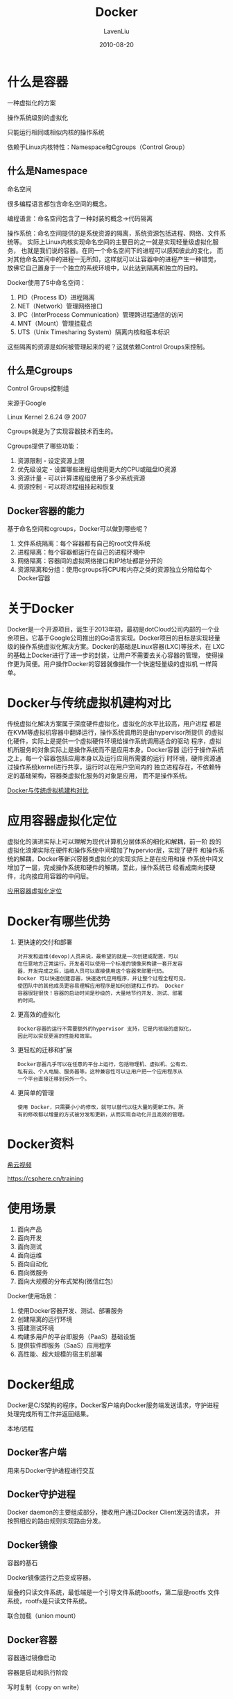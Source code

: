 #+TITLE: Docker
#+AUTHOR: LavenLiu
#+DATE: 2010-08-20
#+EMAIL: ldczz2008@163.com 

#+STARTUP: OVERVIEW
#+TAGS: OFFICE(o) HOME(h) PROJECT(p) CHANGE(c) REPORT(r) MYSELF(m) 
#+TAGS: PROBLEM(P) INTERRUPTTED(i) RESEARCH(R)
#+SEQ_TODO: TODO(t)  STARTED(s) WAITING(W) | DONE(d) CANCELLED(C) DEFERRED(f)
#+COLUMNS: %40ITEM(Details) %TAGS(Context) %7TODO(To Do) %5Effort(Time){:} %6CLOCKSUM{Total}

#+LaTeX_CLASS: article
#+LaTeX_CLASS_OPTIONS: [a4paper,11pt]
#+LaTeX_HEADER: \usepackage[top=2.1cm,bottom=2.1cm,left=2.1cm,right=2.1cm]{geometry}
#+LaTeX_HEADER: \setmainfont[Mapping=tex-text]{Times New Roman}
#+LaTeX_HEADER: \setsansfont[Mapping=tex-text]{Tahoma}
#+LaTeX_HEADER: \setmonofont{Courier New}
#+LaTeX_HEADER: \setCJKmainfont[BoldFont={Adobe Heiti Std},ItalicFont={Adobe Kaiti Std}]{Adobe Song Std}
#+LaTeX_HEADER: \setCJKsansfont{Adobe Heiti Std}
#+LaTeX_HEADER: \setCJKmonofont{Adobe Fangsong Std}
#+LaTeX_HEADER: \punctstyle{hangmobanjiao}
#+LaTeX_HEADER: \usepackage{color,graphicx}
#+LaTeX_HEADER: \usepackage[table]{xcolor}
#+LaTeX_HEADER: \usepackage{colortbl}
#+LaTeX_HEADER: \usepackage{listings}
#+LaTeX_HEADER: \usepackage[bf,small,indentafter,pagestyles]{titlesec}

#+HTML_HEAD: <link rel="stylesheet" type="text/css" href="css/style2.css" />

#+OPTIONS: ^:nil
#+OPTIONS: tex:t

* 什么是容器
  一种虚拟化的方案

  操作系统级别的虚拟化

  只能运行相同或相似内核的操作系统

  依赖于Linux内核特性：Namespace和Cgroups（Control Group）
** 什么是Namespace
   命名空间

   很多编程语言都包含命名空间的概念。

   编程语言：命名空间包含了一种封装的概念->代码隔离
   
   操作系统：命名空间提供的是系统资源的隔离，系统资源包括进程、网络、文件系统等。
             实际上Linux内核实现命名空间的主要目的之一就是实现轻量级虚拟化服务，
			 也就是我们说的容器。在同一个命名空间下的进程可以感知彼此的变化，
			 而对其他命名空间中的进程一无所知，这样就可以让容器中的进程产生一种错觉，
			 放佛它自己置身于一个独立的系统环境中，以此达到隔离和独立的目的。

   Docker使用了5中命名空间：
   1. PID（Process ID）进程隔离
   2. NET（Network）管理网络接口
   3. IPC（InterProcess Communication）管理跨进程通信的访问
   4. MNT（Mount）管理挂载点
   5. UTS（Unix Timesharing System）隔离内核和版本标识

   这些隔离的资源是如何被管理起来的呢？这就依赖Control Groups来控制。
** 什么是Cgroups
   Control Groups控制组

   来源于Google

   Linux Kernel 2.6.24 @ 2007

   Cgroups就是为了实现容器技术而生的。

   Cgroups提供了哪些功能：
   1. 资源限制 - 设定资源上限
   2. 优先级设定 - 设置哪些进程组使用更大的CPU或磁盘IO资源
   3. 资源计量 - 可以计算进程组使用了多少系统资源
   4. 资源控制 - 可以将进程组挂起和恢复
** Docker容器的能力
   基于命名空间和cgroups，Docker可以做到哪些呢？
   1. 文件系统隔离：每个容器都有自己的root文件系统
   2. 进程隔离：每个容器都运行在自己的进程环境中
   3. 网络隔离：容器间的虚拟网络接口和IP地址都是分开的
   4. 资源隔离和分组：使用cgroups将CPU和内存之类的资源独立分陪给每个Docker容器
* 关于Docker
  Docker是一个开源项目，诞生于2013年初，最初是dotCloud公司内部的一个业
  余项目。它基于Google公司推出的Go语言实现。Docker项目的目标是实现轻量
  级的操作系统虚拟化解决方案。Docker的基础是Linux容器(LXC)等技术，在
  LXC的基础上Docker进行了进一步的封装，让用户不需要去关心容器的管理，
  使得操作更为简便。用户操作Docker的容器就像操作一个快速轻量级的虚拟机
  一样简单。
* Docker与传统虚拟机建构对比
  传统虚拟化解决方案属于深度硬件虚拟化，虚拟化的水平比较高，用户进程
  都是在KVM等虚拟机容器中翻译运行，操作系统调用的是由hypervisor所提供
  的虚拟化硬件，实际上是提供一个虚拟硬件环境给操作系统调用适合的驱动
  程序，虚拟机所服务的对象实际上是操作系统而不是应用本身。Docker容器
  运行于操作系统之上，每一个容器包括应用本身以及运行应用所需要的运行
  时环境，硬件资源通过操作系统kernel进行共享，运行时以在用户空间内的
  独立进程存在，不依赖特定的基础架构，容器类虚拟化服务的对象是应用，
  而不是操作系统。

 [[file:images/docker_vs_virtualization.jpg][Docker与传统虚拟机建构对比]]
* 应用容器虚拟化定位
  虚拟化的演进实际上可以理解为现代计算机分层体系的细化和解耦，前一阶
  段的虚拟化浪潮实际在硬件和操作系统中间增加了hypervior层，实现了硬件
  和操作系统的解耦，Docker等新兴容器类虚拟化的实现实际上是在应用和操
  作系统中间又增加了一层，完成操作系统和硬件的解耦，至此，操作系统已
  经看成南向接硬件，北向接应用容器的中间层。

  [[file:images/docker.jpg][应用容器虚拟化定位]]
* Docker有哪些优势
  1. 更快速的交付和部署
	 #+BEGIN_EXAMPLE
	 对开发和运维(devop)人员来说，最希望的就是一次创建或配置，可以
	 在任意地方正常运行。开发者可以使用一个标准的镜像来构建一套开发容
	 器，开发完成之后，运维人员可以直接使用这个容器来部署代码。
	 Docker 可以快速创建容器，快速迭代应用程序，并让整个过程全程可见，
	 使团队中的其他成员更容易理解应用程序是如何创建和工作的。 Docker
	 容器很轻很快！容器的启动时间是秒级的，大量地节约开发、测试、部署
	 的时间。
	 #+END_EXAMPLE
  2. 更高效的虚拟化
	 #+BEGIN_EXAMPLE
	 Docker容器的运行不需要额外的hypervisor 支持，它是内核级的虚拟化，
	 因此可以实现更高的性能和效率。
	 #+END_EXAMPLE
  3. 更轻松的迁移和扩展
	 #+BEGIN_EXAMPLE
	 Docker容器几乎可以在任意的平台上运行，包括物理机、虚拟机、公有云、
	 私有云、个人电脑、服务器等。这种兼容性可以让用户把一个应用程序从
	 一个平台直接迁移到另外一个。
	 #+END_EXAMPLE
  4. 更简单的管理
	 #+BEGIN_EXAMPLE
	 使用 Docker，只需要小小的修改，就可以替代以往大量的更新工作。所
	 有的修改都以增量的方式被分发和更新，从而实现自动化并且高效的管理。
	 #+END_EXAMPLE
* Docker资料
  [[https://csphere.cn/training][希云视频]]

  https://csphere.cn/training
* 使用场景
  1. 面向产品
  2. 面向开发
  3. 面向测试
  4. 面向运维
  5. 面向自动化
  6. 面向微服务
  7. 面向大规模的分布式架构(微信红包)

  Docker使用场景：
  1. 使用Docker容器开发、测试、部署服务
  2. 创建隔离的运行环境
  3. 搭建测试环境
  4. 构建多用户的平台即服务（PaaS）基础设施
  5. 提供软件即服务（SaaS）应用程序
  6. 高性能、超大规模的宿主机部署
* Docker组成
  Docker是C/S架构的程序。Docker客户端向Docker服务端发送请求，守护进程
  处理完成所有工作并返回结果。
  
  本地/远程

** Docker客户端
   用来与Docker守护进程进行交互
** Docker守护进程
   Docker daemon的主要组成部分，接收用户通过Docker Client发送的请求，
   并按照相应的路由规则实现路由分发。
** Docker镜像
   容器的基石

   Docker镜像运行之后变成容器。

   层叠的只读文件系统，最低端是一个引导文件系统bootfs，第二层是rootfs
   文件系统，rootfs是只读文件系统。

   联合加载（union mount）
** Docker容器
   容器通过镜像启动

   容器是启动和执行阶段

   写时复制（copy on write）

   当容器启动时，Docker会在该镜像的最顶层加载一个读写文件系统，也就是
   一个可写的层。Docker中运行的程序就是在这个层上运行。当Docker启动第
   一个容器时，初始的读写层是空的，当文件系统发生变化时，这些变化都会
   应用到镜像最上面的读写层。比如，要修改一个文件，首先这个文件从该层
   下面的只读层复制到该读写层，该文件的只读版本依然存在。但是已经被读
   写层中的该文件副本所隐藏。这就是Docker中的一个重要的技术，写时复制
   （Copy On Write）。每个只读镜像层都是只读的，并且以后永远不会变化。
   当创建一个新容器时，Docker会构建出一个镜像栈，在栈的最顶层添加读写
   层。这个读写层加上下面的镜像层以及一些配置数据就构成了一个容器。
** Docker仓库
   Docker仓库用保存用户的镜像，仓库分为私有和公有仓库。

   Registry是Docker镜像的中央存储仓库（pull/push）。

   http://www.docker.com/tryit/
* 安装Docker
  测试环境为：
  | 主机名               |         IP地址 | 备注 |
  |----------------------+----------------+------|
  | kvm01.lavenliu.com   | 192.168.20.133 |      |
  | rsync01.lavenliu.com | 192.168.20.160 |      |
  
  Docker现在最新的版本为1.7.1
  #+BEGIN_SRC sh
  yum install -y docker-io
  service docker start
  #+END_SRC

  Docker支持的Ubuntu版本：
  #+BEGIN_EXAMPLE
  Ubuntu Trusty 14.04 (LTS) (64-bit)
  Ubuntu Precise 12.04 (LTS) (64-bit)
  Ubuntu Raring 13.04 and Saucy 13.10 (64-bit)
  #+END_EXAMPLE

  安装前检查：
  1. 内核版本检查
	 #+BEGIN_SRC sh
uname -a
	 #+END_SRC
  2. 检查Device Mapper
	 #+BEGIN_SRC sh
ls -l /sys/class/misc/device-mapper
	 #+END_SRC

  Ubuntu的安装方式为：
  #+BEGIN_SRC sh
sudo apt-get install docker.io
source /etc/bash_completion.d/docker.io
sudo docker.io version
  #+END_SRC

  Ubuntu安装Docker维护的版本：
  1. 检查APT的HTTPS支持 查看/usr/lib/apt/methods/https文件是否存在
	 #+BEGIN_SRC sh
# 如果不存在，运行安装命令
sudo apt-get update
sudo apt-get install -y apt-transport-https
	 #+END_SRC
  2. 添加Docker的APT仓库
	 #+BEGIN_SRC sh
echo deb https://get.docker.com/ubuntu docker main > /etc/apt/sources.list.d/docker.list
	 #+END_SRC
  3. 添加仓库的Key
	 #+BEGIN_SRC sh
sudo apt-key adv --keyserver hkp://keyserver.ubuntu.com:80 --recv-keys 36A1D7869245C8950F966E92D8576A8BA88D21E9
	 #+END_SRC
  4. 安装
	 #+BEGIN_SRC sh
sudo apt-get update
sudo apt-get install -y lxc-docker
	 #+END_SRC

	 可以使用简易的安装方式，
	 1. sudo apt-get install -y curl
	 2. curl -sSL https://get.docker.com/ubuntu/ |sudo sh
* 镜像管理
  Docker Hub官方地址：https://registry.hub.docker.com

  1. 搜索镜像
	 #+BEGIN_SRC sh
docker search centos
# --automated=false only show automated builds
# --no-trunc=false Don't truncate output
# -s, --stars=0 Only displays with at least x stars
# 最多返回25个结果
	 #+END_SRC
  2. 下载镜像
	 #+BEGIN_SRC sh
docker pull centos
# docker pull [OPTIONS] NAME [:TAG]
# -a, --all-tags=false Download all tagged images in the repository
# docker pull ubuntu:14.04
# 有时，这样拉取镜像的速度比较慢，我们可以使用--registry-mirror选项
# 使用--registry-mirror选项，需要做如下两步修改：
#     1. 修改： /etc/default/docker (Ubuntu的配置文件路径)
#     2. 添加： DOCKER_OPTS="--registry-mirror=http://MIRROR-ADDR"
#     https://www.daocloud.io 注册账户
# ps -ef |grep docker
	 #+END_SRC
  3. 推送镜像
	 #+BEGIN_SRC sh
docker push 
# 只会提交修改的部分
	 #+END_SRC
  4. 查看系统镜像
	 #+BEGIN_SRC sh
docker images
	 #+END_SRC
  5. 删除镜像
	 #+BEGIN_SRC sh
docker rmi
	 #+END_SRC
* 容器管理
  1. 启动容器
	 #+BEGIN_SRC sh
docker run centos /bin/echo "Hello, Laven"
	 #+END_SRC
  
	 #+BEGIN_SRC sh
docker run --name mydocker -it centos /bin/bash 
[root@6e54528742f2 /]# exit
[root@kvm01 ~]# docker ps -a
CONTAINER ID        IMAGE               COMMAND                CREATED             STATUS                      PORTS               NAMES
9d502169535e        centos              "/bin/bash"            14 seconds ago      Exited (0) 10 seconds ago                       mydocker            
812059eaac0e        centos              "/bin/echo 'Hello, L   7 minutes ago       Exited (0) 7 minutes ago                        berserk_brown
# -i --interactive=true|false 默认是false
# -t --tty=true|false 默认是false
# --name=自定义名称
	 #+END_SRC
  2. 停止容器
	 #+BEGIN_SRC sh
docker stop <container_id>
	 #+END_SRC
  3. 重新启动已停止的容器
	 #+BEGIN_SRC sh
docker start [-i] <container_name>
docker start -i mydocker
[root@9d502169535e /]# exit
exit
	 #+END_SRC
  4. 查看容器
	 #+BEGIN_SRC sh
docker ps
	 #+END_SRC
  5. 进入容器
	 #+BEGIN_SRC sh
docker exec | docker attach <container_id> or <container_name>
	 #+END_SRC
	 
	 #+BEGIN_EXAMPLE
	 使用exec或attach方式进入容器时，有时会进不去，导致虚拟机重启。
	 #+END_EXAMPLE
	 
	 还可以使用nsenter命令进入容器，在进入容器之前，需要知道容器的PID。
	 
	 安装nsenter工具：
	 #+BEGIN_SRC sh
	 yum install -y util-linux-ng
	 #+END_SRC
	 
	 获得容器的PID：
	 #+BEGIN_SRC sh
	 docker inspect --format "{{.State.Pid}}" <container_name> | <container_id>
	 2330
	 #+END_SRC
	 
	 进入容器(推荐的进入容器的方法)：
	 #+BEGIN_SRC sh
	 nsenter --target <container_pid> --mount --uts --ipc --net --pid
	 nsenter --target 2330 --mount --uts --ipc --net --pid
	 #+END_SRC
	 
	 #+BEGIN_EXAMPLE
	 使用nsenter方式进入容器，退出容器，并不会影响容器的运行。
	 #+END_EXAMPLE

	 可以写一个脚本进入容器：
	 #+BEGIN_SRC sh
	 cat my.sh
	 #!/bin/bash
	 CONTAINER_NAME=$1
	 CONTAINER_PID=$(docker inspect --format "{{.State.Pid}}" ${CONTAINER_NAME})
	 nsenter --target ${CONTAINER_PID} --mount --uts --ipc --net --pid

	 # 如何使用该脚本？
	 ./my.sh <container_name>
	 #+END_SRC
  6. 删除容器
	 #+BEGIN_SRC sh
	 docker rm <container_id> or <container_name>
	 #+END_SRC
** 守护式容器
   1. 能够长期运行
   2. 没有交互式会话
   3. 适合运行应用程序和服务

   以守护形式运行容器：
   #+BEGIN_SRC sh
docker run -i -t IMAGE /bin/bash
# 使用组合键"Ctrl-P Ctrl-Q"退出交互式容器
# 使用attach命令再次进入容器
docker attach <container_id>
   #+END_SRC

   使用run命令启动守护式容器：
   #+BEGIN_SRC sh
docker run -d IMAGE [COMMAND] [ARG...]
   #+END_SRC

   查看容器日志：
   #+BEGIN_SRC sh
docker logs [-f] [-t] [--tail] <container_name>
# -f --follows=true|false 默认为false，一直跟踪容器的变化
# -t --timestamps=true|false 默认为false
# --tail="all"  
   #+END_SRC

   查看容器内进程：
   #+BEGIN_SRC sh
docker top <container_name>
   #+END_SRC

   在运行中的容器内启动新进程：
   #+BEGIN_SRC sh
docker exec [-d] [-i] [-t] <container_name> [COMMAND] [ARG...]
   #+END_SRC

   停止守护式容器：
   #+BEGIN_SRC sh
docker stop <container_name>
docker kill <container_name>
   #+END_SRC
* Docker客户端和守护进程
** Docker的CS模式
   RESTful风格API

   STDIN、STDOUT、STDERR

   unix:///var/run/docker.sock
   #+BEGIN_SRC sh
nc -U /var/run/docker.sock
GET /info HTTP/1.1
[root@kvm01 ~]# nc -U /var/run/docker.sock 
GET /info HTTP/1.1

HTTP/1.1 200 OK
Content-Type: application/json
Date: Mon, 16 May 2016 13:08:13 GMT
Content-Length: 1615

{"ID":"3UEU:PIHA:PAH3:GRTB:IINI:JQTO:WGPB:3PQK:V25G:BKEP:NZZC:55SH",
"Containers":2,"Images":45,"Driver":"devicemapper",
"DriverStatus":[["Pool Name","docker-8:2-660094-pool"],
["Pool Blocksize","65.54 kB"],["Backing Filesystem","extfs"],
["Data file","/dev/loop0"],["Metadata file","/dev/loop1"],
["Data Space Used","1.513 GB"],["Data Space Total","107.4 GB"],
["Data Space Available","7.933 GB"],["Metadata Space Used","2.683 MB"],
["Metadata Space Total","2.147 GB"],["Metadata Space Available","2.145 GB"],
["Udev Sync Supported","true"],["Deferred Removal Enabled","false"],
["Data loop file","/var/lib/docker/devicemapper/devicemapper/data"],
["Metadata loop file","/var/lib/docker/devicemapper/devicemapper/metadata"],
["Library Version","1.02.95-RHEL6 (2015-09-08)"]],
"MemoryLimit":true,"SwapLimit":true,"CpuCfsPeriod":true,"CpuCfsQuota":true,
"IPv4Forwarding":true,"Debug":false,"NFd":13,"OomKillDisable":true,
"NGoroutines":16,"SystemTime":"2016-05-16T21:08:13.537201357+08:00",
"ExecutionDriver":"native-0.2","LoggingDriver":"json-file",
"NEventsListener":0,"KernelVersion":"2.6.32-431.el6.x86_64",
"OperatingSystem":"\u003cunknown\u003e",
"IndexServerAddress":"https://index.docker.io/v1/",
"RegistryConfig":{"InsecureRegistryCIDRs":["127.0.0.0/8"],
"IndexConfigs":{"docker.io":{"Name":"docker.io","Mirrors":null,
"Secure":true,"Official":true}}},
"InitSha1":"5ebdf15aa01ed2e6fed430918bcec40ed2e72afe",
"InitPath":"/usr/libexec/docker/dockerinit","NCPU":2,
"MemTotal":1952313344,"DockerRootDir":"/var/lib/docker","HttpProxy":"",
"HttpsProxy":"","NoProxy":"","Name":"kvm01.lavenliu.com","Labels":null,
"ExperimentalBuild":false}
   #+END_SRC

   tcp://ip:port

   fd:
** Docker守护进程的配置和操作
   #+BEGIN_SRC sh
/etc/init.d/docker start
/etc/init.d/docker stop
/etc/init.d/docker restart
   #+END_SRC

   #+BEGIN_SRC sh
docker -d [OPTIONS]
## 运行相关的：
# -D, --debug=false
# -e, --exec-driver="native"
# -g, --graph="/var/lib/docker"
# --icc=true
# -l, --log-devel="info"
# --label=[]
# -p,--pidfile="/var/run/docker.pid"
#
## Docker服务器连接相关：
# -G, --group="docker"
# -H, --host=[]
# --tls=false
# --tlscacert="/home/lavenliu/.docker/ca.perm"
# --tlscert="/home/lavenliu/.docker/cert.pem"
# --tlskey="/home/lavenliu/.docker/key.pem"
# --tlsverify=false
#
## RemoteAPI相关：
# --api-enable-cors=false
#
## 储存相关：
# -s, --storage-driver=""
# --selinux-enabled=false
# --storage-opt=[]
#
## Registry相关：
# --insecure-registry=[]
# --registry-mirror=[]
#
## 网络设置相关：
# -b, --bridge=""
# --bip=""
# --fix-cidr=""
# --fixed-cidr-v6=""
# --dns=[]
# --dns-search=[]
# --ip=0.0.0.0
# --ip-forward=true
# --ip-masq=true
# --iptables=true
# --ipv6=false
# --mtu=0
   #+END_SRC

   Docker启动配置文件为/etc/default/docker，我们可以设置docker运行时的
   各种配置，
** Docker的远程访问
*** 环境准备
	接下来演示Docker客户端与远程Docker守护进程进行访问。需要做如下环境准备：
	1. 安装两台Docker服务器
	2. 修改Docker守护进程启动选项，添加label选项以区别服务器
	3. 保证Client API与Server API版本一致

	在启动之前使用"docker version"查看并做对比。

	然后修改Docker的配置文件/etc/sysconfig/docker（Ubuntu为
	/etc/default/docker），做如下修改：
	#+BEGIN_SRC sh
# 在20.133机器上做如下修改
other_args="--label=[name=docker_container01]"
# 在20.160机器上做如下修改
other_args="--label=[name=docker_container02]"
	#+END_SRC

	修改完毕，重新启动Docker守护进程，
	#+BEGIN_SRC sh
/etc/init.d/docker restart
	#+END_SRC
	重启完毕，使用docker info命令查看是否修改成功，
	#+BEGIN_SRC sh
[root@kvm01 ~]# docker info
Containers: 3
Images: 45
Storage Driver: devicemapper
 Pool Name: docker-8:2-660094-pool
 Pool Blocksize: 65.54 kB
 Backing Filesystem: extfs
 Data file: /dev/loop0
 Metadata file: /dev/loop1
 Data Space Used: 1.708 GB
 Data Space Total: 107.4 GB
 Data Space Available: 3.061 GB
 Metadata Space Used: 2.855 MB
 Metadata Space Total: 2.147 GB
 Metadata Space Available: 2.145 GB
 Udev Sync Supported: true
 Deferred Removal Enabled: false
 Data loop file: /var/lib/docker/devicemapper/devicemapper/data
 Metadata loop file: /var/lib/docker/devicemapper/devicemapper/metadata
 Library Version: 1.02.95-RHEL6 (2015-09-08)
Execution Driver: native-0.2
Logging Driver: json-file
Kernel Version: 2.6.32-431.el6.x86_64
Operating System: <unknown>
CPUs: 2
Total Memory: 1.818 GiB
Name: kvm01.lavenliu.com
ID: 3UEU:PIHA:PAH3:GRTB:IINI:JQTO:WGPB:3PQK:V25G:BKEP:NZZC:55SH
Labels:
 [name=docker_container01]
	#+END_SRC
*** 修改服务器端配置
	修改Docker守护进程启动选项，
	#+BEGIN_SRC sh
-H tcp://host:port
   unix:///path/to/socket,
   fd://* or fd://socketfd
	#+END_SRC

	守护进程默认配置：
	#+BEGIN_SRC sh
-H unix:///var/run/docker.sock
	#+END_SRC

	接下来配置使用tcp的方式，
	#+BEGIN_SRC sh

	#+END_SRC

	在另一台机器上进行远程的访问，
	#+BEGIN_SRC sh
curl http://192.168.20.133:2375/info
	#+END_SRC
*** 修改Docker客户端
	或者使用Docker客户端命令行指定-H选项
	#+BEGIN_SRC sh
docker -H tcp://192.168.20.133:2375 info	
	#+END_SRC

	这样每次手工指定，显得十分麻烦，可以通过环境变量来简化此操作，
	#+BEGIN_SRC sh
export DOCKER_HOST="tcp://192.168.20.133:2375"
docker info
# 当需要连接本机时，只需要把DOCKER_HOST环境变量置为空即可
export DOCKER_HOST=""
docker info # 应该会出错
# 修改/etc/sysconfig/docker配置文件，内容如下：
other_args="--label=[name=docker_container01] -H tcp://192.168.20.133:2375 -H unix:///var/run/docker.sock"
# 修改完毕，重启docker守护进程
	#+END_SRC

* 网络访问
  如果要通过代理上网，可以把代理服务器告诉Docker，用如下命令，
  #+BEGIN_SRC sh
HTTP_PROXY=http://aaa.bbb.ccc.ddd:port docker -d &
  #+END_SRC
  
   1. 随机映射
	  #+BEGIN_SRC sh
	  docker run -P
# -P 将对容器暴露的所有端口进行映射
	  #+END_SRC

	  如何使用？
	  #+BEGIN_EXAMPLE
	  docker run -d -P --name mynginx1 nginx
      docker ps -l
      CONTAINER ID        IMAGE               COMMAND                CREATED             STATUS              PORTS                                           NAMES
      5f87de63d8ab        nginx               "nginx -g 'daemon of   5 seconds ago       Up 3 seconds        0.0.0.0:32769->80/tcp, 0.0.0.0:32768->443/tcp   mynginx1
	  #+END_EXAMPLE
	  
	  可以发现容器里的80端口已经映射到了宿主机的32769端口，443端口已经
      映射到了宿主机的32768端口。可以使用“docker port”命令进行查看
      Docker容器的端口映射情况。

	  当我们停止容器，并下次启动时，Docker容器会使用新的IP地址及端口映射。
	  
	  可以在浏览器里访问Nginx了，"http://192.168.20.137:32769"。(注意：192.168.20.137为宿主机IP)
   2. 指定映射
	  #+BEGIN_SRC sh、
      # 尽量使用-p选项
	  -p hostPort:containerPort
      -p ip:hostPort:containerPort
      -p ip::containerPort
      -p hostPort:containerPort
	  #+END_SRC
	  
	  如何使用呢？
	  #+BEGIN_SRC sh
docker run -d -p 91:80 --name mynginx2 nginx
docker ps -l
CONTAINER ID		IMAGE				COMMAND				   CREATED			   STATUS			   PORTS						 NAMES
ba02e1e6340a		nginx				"nginx -g 'daemon of   4 seconds ago	   Up 2 seconds		   443/tcp, 0.0.0.0:91->80/tcp	 mynginx2
	  #+END_SRC

	  可以发现mynginx2容器的80端口已经映射到了宿主机的91端口了。可以通
      过浏览器访问，以进行验证。
	  
   这些是通过iptables来实现的。
   #+BEGIN_EXAMPLE
   iptables -t nat -nvL
Chain PREROUTING (policy ACCEPT 0 packets, 0 bytes)
 pkts bytes target     prot opt in     out     source               destination         
    5   260 DOCKER     all  --  *      *       0.0.0.0/0            0.0.0.0/0           ADDRTYPE match dst-type LOCAL 

Chain POSTROUTING (policy ACCEPT 1 packets, 52 bytes)
 pkts bytes target     prot opt in     out     source               destination         
    1    84 MASQUERADE  all  --  *      !docker0  172.17.0.0/16        0.0.0.0/0           
    0     0 MASQUERADE  tcp  --  *      *       172.17.0.3           172.17.0.3          tcp dpt:443 
    0     0 MASQUERADE  tcp  --  *      *       172.17.0.3           172.17.0.3          tcp dpt:80 
    0     0 MASQUERADE  tcp  --  *      *       172.17.0.4           172.17.0.4          tcp dpt:80 

Chain OUTPUT (policy ACCEPT 0 packets, 0 bytes)
 pkts bytes target     prot opt in     out     source               destination         
    0     0 DOCKER     all  --  *      *       0.0.0.0/0           !127.0.0.0/8         ADDRTYPE match dst-type LOCAL 

Chain DOCKER (2 references)
 pkts bytes target     prot opt in     out     source               destination         
    0     0 DNAT       tcp  --  !docker0 *       0.0.0.0/0            0.0.0.0/0           tcp dpt:32768 to:172.17.0.3:443 
    1    52 DNAT       tcp  --  !docker0 *       0.0.0.0/0            0.0.0.0/0           tcp dpt:32769 to:172.17.0.3:80 
    1    52 DNAT       tcp  --  !docker0 *       0.0.0.0/0            0.0.0.0/0           tcp dpt:91 to:172.17.0.4:80 
   #+END_EXAMPLE
** 一个实例：在容器中部署静态网站
   接下来在Docker中部署Nginx，部署流程为：
   1. 创建映射80端口的交互式容器
   2. 安装Nginx
   3. 安装文本编辑器Vim
   4. 创建静态页面
   5. 修改N个in小配置文件
   6. 运行Nginx
   7. 验证网站访问

   首先启动一个端口映射的容器，并命名为mynginx，
   #+BEGIN_SRC sh
# docker images
REPOSITORY          TAG                 IMAGE ID            CREATED             VIRTUAL SIZE
jenkins             latest              6d8e61ca6e69        7 days ago          710.1 MB
centos              latest              eeb3a076a0be        6 weeks ago         196.7 MB
# docker run -p 80 --name mynginx -it centos /bin/bash
   #+END_SRC

   进入容器后，进行Nginx的安装，
   #+BEGIN_SRC sh
[root@18c71747cf43 /]# yum install -y wget pcre-devel openssl-devel gcc make
[root@18c71747cf43 /]# wget http://nginx.org/download/nginx-1.9.1.tar.gz
[root@18c71747cf43 /]# tar -xf nginx-1.9.1.tar.gz
[root@18c71747cf43 /]# cd nginx-1.9.1
[root@18c71747cf43 /]# useradd -M -s /sbin/nologin nginx
[root@18c71747cf43 /]# ./configure --user=nginx --group=nginx
[root@18c71747cf43 /]# make && make install
   #+END_SRC
* Docker容器网络连接
** Docker容器的网络基础
   在Docker宿主机上使用ifconfig可以看到系统里有一个docker0的网络接口。

   docker0是Linux下的虚拟网桥

   OSI七层模型中的网桥，位于数据链路层。

   Linux虚拟网桥的特点：
   1. 可以设置IP地址；
   2. 相当于拥有一个隐藏的虚拟网卡；

   docker0的地址划分：
   1. IP：172.17.x.y 子网掩码：255.255.0.0
   2. MAC：02:42:ac:11:00:00到02:42:ac:11:ff:ff
   3. 总共提供了65534（65536-1-1）个地址
*** 自定义虚拟网桥
	1. 添加虚拟网桥
	   #+BEGIN_SRC sh
brctl addbr br0
ifconfig br0 192.168.20.xx netmask 255.255.255.0 up
	   #+END_SRC
	2. 更改docker守护进程的启动配置
	   #+BEGIN_SRC sh
/etc/default/docker中添加DOCKER_OPS值
-b=br0
	   #+END_SRC
** Docker容器的互联
*** 允许所有容器互联
	默认允许所有的容器进行互联。
	
	环境准备，
	#+BEGIN_SRC sh
vim Dockerfile
FROM ubuntu:14.04
RUN apt-get -qq -y update
RUN apt-get install -y ping
RUN apt-get install -y nginx
RUN apt-get install -y curl
EXPOSE 80
CMD /bin/bash
	#+END_SRC

	构建镜像，
	#+BEGIN_SRC sh
docker build -t lavenliu/cct .
	#+END_SRC

	启动容器，
	#+BEGIN_SRC sh
docker run -it --name cct1 lavenliu/cct
ifconfig
# 172.17.0.5
# 进入容器后，启动Nginx
# 然后，按组合键C-p C-q退出容器
	#+END_SRC

	接着再次启动一个容器cct2，
	#+BEGIN_SRC sh
docker run -it --name cct2 lavenliu/cct
# 查看容器的IP地址
ifconfig
# 172.17.0.6
ping 172.17.0.5
# 默认情况下，在同一宿主机下，Docker容器之间是互通的。
	#+END_SRC

	当重启docker守护进程时，其IP地址会发生变化。这里可以把cct1容器进行重启验证，
	#+BEGIN_SRC sh
docker restart cct1
docker attach cct1
ifconfig
	#+END_SRC

	可以使用--link选项指定容器运行时的名字或别名，这样就可以使用容器的
	名字而非IP进行通信了，类似于域名与IP的关系。避免了因IP地址变化而带
	来的影响。
	#+BEGIN_SRC sh
--link
docker run --link=[CONTAINER_NAME]:[ALIAS] [IMAGE] [COMMAND]
	#+END_SRC

	启动一个名为cct3的容器，并把cct3容器链接至cct1容器，
	#+BEGIN_SRC sh
docker run -it --name cct3 --link=cct1:webtest lavenliu/cct
# 进入容器，ping webtest
ping webtest
# 使用env查看其环境变量
# 查看容器的/etc/hosts文件
	#+END_SRC

	接下来重启Docker守护进程，验证，
	#+BEGIN_SRC sh
restart docker
docker ps
docker restart cct1 cct2 cct3
docker attach cct3
# 进入容器，
ping webtest
cat /etc/hosts
# 发现docker会自动修改容器的IP地址
	#+END_SRC
*** 拒绝容器间互联
	Docker守护进程的启动选项，
	#+BEGIN_SRC sh
--icc=false
	#+END_SRC
*** 允许特定容器间的连接
	Docker守护进程的启动选项，
    #+BEGIN_SRC sh
--icc=false --iptables=true
--link
	#+END_SRC
	重启Docker服务，再次验证上述流程。
	#+BEGIN_SRC sh
docker run -it --name cct4 --link=cct1:webtest lavenliu/cct
# 进入容器，验证是否可以访问cct1的Nginx服务
# 如果不行，请试着清空iptables规则
# 然后重启docker守护进程
# 重启cct1等容器，并再次验证
	#+END_SRC
** Docker容器与外部网络的连接
   ip_forward iptables 允许端口映射访问 限制IP访问容器
*** ip_forward
	#+BEGIN_SRC sh
--ip-forward=true（默认的选项）
systl net.ipv4.conf.all.forwarding
	#+END_SRC
*** iptables
	#+BEGIN_SRC sh
docker port cct4
	#+END_SRC
	可以修改iptables规则来限制或允许网络对容器的访问，
	#+BEGIN_SRC sh
iptables -I DOCKER -s 192.168.19.xxx -d 172.17.0.yyy -p TCP --dport 80 -j DROP
	#+END_SRC
** Docker容器的跨主机连接
   实验环境为两台主机Host1、Host2
*** 使用网桥实现跨主机容器连接
	Ubuntu网桥配置，
	#+BEGIN_SRC sh
/etc/network/interfaces
auto br0
iface br0 inet static
address 192.168.20.10
netmask 255.255.255.0
gateway 192.168.20.1
bridge_ports eth0
	#+END_SRC

	Docker端的设置，
	#+BEGIN_SRC sh
配置文件/etc/default/docker
# -b=br0
# --fixed-cidr限制IP地址分配范围
# DOCKER_OPTS="  -b=br0 --fixed-cidr='192.168.20.128/26'"
IP地址划分：
Host1：192.168.20.64/26
  地址范围：192.168.20.110-192.168.20.120
Host2：192.168.20.128/26
  地址范围：192.168.20.210-192.168.20.220
	#+END_SRC

	有点：
	1. 配置简单，不依赖第三方软件

    缺点：
	1. 与主机在同网段，需要小心划分IP地址
	2. 需要有网段控制权，在生产环境中不易实现
	3. 不容易管理
	4. 兼容性不佳
*** 使用Open vSwitch实现跨主机容器连接
	什么是GRE隧道？
	#+BEGIN_EXAMPLE
隧道技术（Tunneling）是一种通过使用互联网络的基础设施在网络之间传递数据的方式。
使用隧道传递的数据（或负载）可以是不同协议的数据帧或包。隧道协议将其他协议的数据帧或包
重新封装，然后通过隧道发送。新的帧头提供路由信息，以便通过互联网传递被封装的负载数据。
	#+END_EXAMPLE

	演示环境：使用双网卡
    | 主机名                | IP地址                       |
    |-----------------------+------------------------------|
    | minion01.lavenliu.com | eth0: 192.168.20.135(内网)   |
    |                       | eth1:                        |
    | minion02.lavenliu.com | eth0: 192.168.20.136（内网） |
    |                       | eth1:                        |

	安装软件，
	#+BEGIN_SRC sh
apt-get install openvswitch-switch
apt-get install bridge-utils
	#+END_SRC

	操作步骤，
	1. 建立ovs网桥
	2. 添加GRE连接
	3. 配置Docker容器虚拟网桥
	4. 为虚拟网桥添加ovs接口
	5. 添加不同Docker容器网段路由

    开始操作，
	#+BEGIN_SRC sh
# 在minion01上操作
sudo ovs-vsctl show
sudo ovs-vsctl add-br obr0
sudo ovs-vsctl add-port obr0 gre0
sudo ovs-vsctl interface gre0 type=gre options:remote_ip=192.168.20.136
sudo ovs-vsctl show
# 创建br0网桥
sudo brctl addbr br0
sudo ifconfig br0 192.168.20.100 netmask 255.255.255.0
sudo brctl addif br0 obr0
sudo brctl show
# sudo vi /etc/default/docker
-b=br0
# 建立Docker容器
docker run -it ubuntu /bin/bash
ping 192.168.20.135
	#+END_SRC

	在minion02上做同样的操作，
	#+BEGIN_SRC sh
docker run -it ubuntu /bin/bash
ifconfig
# 在minion01上的容器进行ping操作
# 应该是ping不通的
sudo ip route add 192.168.2.0/24 via 192.168.20.135 dev eth0
	#+END_SRC
*** 使用weave实现跨主机容器连接
	weave是什么？
	#+BEGIN_EXAMPLE
	语义：编织
	建立一个虚拟的网络，用于将运行在不同主机的Docker容器连接起来。
	#+END_EXAMPLE

	实验环境：
	#+BEGIN_EXAMPLE
	两台ubuntu14.04虚拟机
	双网卡：Host-Only & NAT
	IP地址：Host1：192.168.20.135
           Host2：192.168.20.136
	#+END_EXAMPLE

	操作步骤，
	1. 安装weave
	2. 启动weave
	3. 连接不同主机
	4. 通过weave启动容器
	 
    开始操作，
	#+BEGIN_SRC sh
sudo wget -O /usr/bin/weave https://raw.githubusercontent.com/zettio/weave/master/weave
sudo chmod +x /usr/bin/weave
weave launch
# 会下载并运行一个weave的容器，
docker ps
	#+END_SRC

	在minion02上做同样的操作，
	#+BEGIN_SRC sh
weave launch 192.168.20.135
# 在minion02上创建一个容器
c2=$(weave run 192.168.1.2/24 -it ubuntu /bin/bash)
# echo ${c2}
# 进入容器
docker attach $c2
# ifconfig
# 应该多了一个ethwe的网络接口
	#+END_SRC

	回到minion01，启动一个与minion02上相同网段的容器，
	#+BEGIN_SRC sh
weave run 192.168.1.10/24 -it --name liu01 ubuntu /bin/bash
docker attach liu01
# ifconfig
ping 192.168.1.2
	#+END_SRC
* 数据管理
** 数据卷
   #+BEGIN_EXAMPLE
   -v /data
   -v src:dst
   #+END_EXAMPLE

   #+BEGIN_EXAMPLE
   docker run -it --name volume-test1 -h nginx -v /data centos
   # 在volume-test1容器里执行
   ls /data
   # 启动一个容器，并在volume-test1容器里创建一个data的数据卷
   # 这个data数据卷的放到了宿主机的哪个目录下呢？
   docker inspect -f {{.Volumes}} volume-test1
   map[/data:/var/lib/docker/volumes/8c0c7567f25b73d14962e68bdce711b3c8ffae28345bfcf2c78a913f99df7250/_data]
   cd /var/lib/docker/volumes/8c0c7567f25b73d14962e68bdce711b3c8ffae28345bfcf2c78a913f99df7250/_data
   touch hehe
   # 在volume-test1容器里执行
   ls /data
   hehe
   #+END_EXAMPLE

   如何使用呢？
   #+BEGIN_EXAMPLE
   docker run -it --name volume-test2 -h nginx -v /opt:/opt centos
   [root@nginx /]# ls /opt/
   rh

   # 还可以指定读写权限
   docker run -it --name volume-test2 -h nginx -v /opt:/opt:ro centos
   # 这样在volume-test2容器里，对/opt目录里的文件只能读写操作
   #+END_EXAMPLE
** 数据卷容器
   一个容器挂载数据卷，供其他容器使用。
   #+BEGIN_EXAMPLE
   --volumes-from 
   #+END_EXAMPLE

   如何使用呢？
   #+BEGIN_SRC sh
   docker run -it --name volume-test3 -h nginx --volumes-from volume-test1 centos
   docker run -it --name volume-test4 -h nginx --volumes-from volume-test2 centos
   [root@nginx /]# ls /data
   hehe
   #+END_SRC

* 镜像构建
  为什么要构建镜像：
  1. 保存对容器的修改，并再次使用
  2. 自定义镜像的能力
  3. 以软件的形式打包并分发服务及其运行环境

  Docker提供两种方式的镜像构建：
  #+BEGIN_SRC sh
# 通过容器构建
docker commit
# 通过Dockerfile文件构建
docker build
  #+END_SRC
** 手动构建
   #+BEGIN_SRC sh
   docker run --name ngixn-manual -it centos

   # 然后在nginx-manual容器里进行操作
   yum install wget gcc gcc-c++ make openssl-devel
   # 然后下载pcre www.pcre.org
   wget http://nginx.org/download/nginx-1.9.3.tar.gz

   # 解压两个压缩包
   # 创建www用户
   useradd -s /sbin/nologin -M www
   # 编译安装pcre
   # 编译安装nginx
   ./configure --prefix=/usr/local/nginx --user=www --group=www \
   --with-http_ssl_module --with-http_stub_status_module \
   --with-pcre=/usr/local/src/pcre-8.37
   make && make install 

   # 修改nginx配置文件，让其运行在前台
   deamon off;

   # 保存我们的构建
   退出我们的容器，然后提交
   docker commit -m "my nginx" <container_id> lavenliu/my-nginx:v1
# docker commit [OPTIONS] <container_id> [REPOSITORY[:TAG]]
# -a, --author="" Author, e.g., "Laven Liu lavenliu@gmail.com"
# -m, --message="" Commit message
# -p, --pause=true Pause container during commit

   # 这时，已经保存完毕，可以使用images命令进行查看
   docker images

   # 运行刚刚构建的容器
   docker run -d -p 92:80 lavenliu/my-nginx:v1 /usr/local/nginx/sbin/nginx
   #+END_SRC
** Dockerfile
   Dockerfile指令：
   
   #+BEGIN_EXAMPLE
   FROM       - 从哪个基础镜像来，必须是已经存在的镜像 # FROM <image> # FROM <image>:<tag>
              - 在Dockerfile中第一条非注释的指令
   MAINTAINER - 指定镜像的维护者信息
   RUN        - 指定当前镜像中运行的命令。每一个RUN指令都会在当前镜像的上层创建一个新的镜像来运行指定的命令。
              - 运行的命令有两种形式：
              -   shell模式：(使用/bin/sh -c command的形式执行命令)
              -     RUN <command>
              -   exec模式：
              -     RUN [ "executable", "param1", "param2" ] 
   ADD        - 把文件或目录复制到使用Dockerfile构建的镜像中，可以是本地地址或远程URL地址
              - 如果是本地地址，必须是构建目录的相对地址；
              - 不推荐使用远程URL地址，建议使用curl或wget来获取目标文件
              - ADD <src>...<dest>
              - ADD ["<src>"..."<dest>"] # 适用于文件路径中有空格的情况
   COPY       - 把文件或目录复制到使用Dockerfile构建的镜像中，可以是本地地址或远程URL地址
              - COPY <src>...<dest>
              - COPY [ "<src>" ... "<dest>" ] # 适用于文件路径中有空格的情况
   WORKDIR    - 设置当前工作目录，通常是绝对路径。为构建过程的指令指定工作目录
   ENV        - 设置构建镜像过程中或容器运行过程中的环境变量
              - ENV <key> <value>
              - ENV <key>=<value> ...
   VOLUME     - 给我一个存放行李的地方(目录挂载)
   EXPOSE     - 运行该镜像的容器所使用的端口，可以在镜像中使用多个端口
              - 指令形式： EXPOSE <port> [<port>...]
   RUN        - 奔跑吧，兄弟！(进程要一直运行下去)
   CMD        - 容器运行时执行的命令。如果使用docker run运行容器，则CMD指令会被覆盖
   # Comment 以#开头的是注释
   INSTRUCTION argument # 大写的指令名及参数
   ENTRYPOINT - 与CMD相似，不会被docker run中的启动命令覆盖
              - 指令格式：
              - exec模式：
              -   ENTRYPOINT [ "executable", "param1", "param2" ]
              - shell模式：
              -   ENTRYPOINT command param1 param2
              - 如果想被docker run中的启动指令覆盖，则在命令行使用--entrypoint
   USER       - 使用什么用户运行容器，默认是root用户
              - 指令形式：
              -   USER daemon
              -   USER nginx
              -   USER user       USER uid
              -   USER user:group USER uid:gid
              -   USER user:gid   USER uid:group
   ONBUILD    - 镜像触发器
              - ONBUILD [INSTRUCTION]
              - 当一个镜像被其他镜像作为基础镜像时执行
              - 会在构建过程中插入指令
   #+END_EXAMPLE

   RUN与CMD指令的区别：
   #+BEGIN_SRC sh
# RUN - 在镜像构建过程中使用的指令
# CMD - 在构建完毕镜像时运行的指令
   #+END_SRC

   ADD与COPY指令的区别：
   #+BEGIN_SRC sh
# ADD 包含类似tar的解药功能
# 如果单纯复制文件，Docker推荐使用COPY
   #+END_SRC

   + 基础镜像信息
   + 维护者信息
   + 镜像操作指令
   + 容器启动时执行指令

   把手动构建的过程以dockerfile的形式完成
   #+BEGIN_SRC sh
   mkdir /opt/docker-file
   cd /opt/docker-file
   mkdir nginx
   
   # 开始编写Dockerfile(D大写)
   vim Dockerfile
   # This is My First Dockerfile
   # Version 1.0
   # Author: Laven Liu
   
   # Base images
   FROM centos

   # Maintainer
   MAINTAINER Laven Liu ldczz2008@163.com

   # ADD something
   ADD pcre-8.37.tar.gz /usr/local/src
   ADD nginx-1.9.3.tar.gz /usr/local/src

   # RUN
   RUN yum install -y wget gcc gcc-c++ make openssl-devel
   RUN useradd -s /sbin/nologin -M www

   # WORKDIR
   WORKDIR /usr/local/src/nginx-1.9.3
   RUN ./configure --prefix=/usr/local/nginx --user=www --group=www \
   --with-http_ssl_module --with-http_stub_status_module \
   --with-pcre=/usr/local/src/pcre-8.37 && make && make install

   RUN echo "daemon off;" >> /usr/local/nginx/conf/nginx.conf

   ENV PATH /usr/local/nginx/sbin:$PATH
   EXPOSE 80

   CMD ["nginx"]
   #+END_SRC

   写完Dockerfile之后，接下来构建吧，
   #+BEGIN_SRC sh
docker build -t nginx-file:v1 /opt/docker-file/nginx/
Sending build context to Docker daemon 2.911 MB
Sending build context to Docker daemon 
Step 0 : FROM centos
---> 60e65a8e4030 # 构建过程中的中间层镜像
Step 1 : MAINTAINER Laven Liu ldczz2008@163.com
---> Using cache
---> fbf34c390c83
Step 2 : ADD pcre-8.37.tar.gz /usr/local/src
---> Using cache
---> 63ac4aa417db
Step 3 : ADD nginx-1.9.3.tar.gz /usr/local/src
---> Using cache
---> 05476b332e87
Step 4 : RUN yum install -y wget gcc gcc-c++ make openssl-devel
---> Using cache
---> 7f4d5f321428
Step 5 : RUN useradd -s /sbin/nologin -M www
---> Using cache
---> f9a693a3e7fd
Step 6 : WORKDIR /usr/local/src/nginx-1.9.3
---> Using cache
---> 617c6b034154
Step 7 : RUN ./configure --prefix=/usr/local/nginx --user=www --group=www --with-http_ssl_module --with-http_stub_status_module --with-pcre=/usr/local/src/pcre-8.37 && make && make install
---> Using cache
---> 201bca281805
Step 8 : RUN echo "daemon off;" >> /usr/local/nginx/conf/nginx.conf
---> Running in 022c95591b02
---> 68b71b95df3d
Removing intermediate container 022c95591b02
Step 9 : ENV PATH /usr/local/nginx/sbin:$PATH
---> Running in 18219622bd39
---> 063f64d65eb8
Removing intermediate container 18219622bd39
Step 10 : EXPOSE 80
---> Running in a374dbe409a8
---> 977aad86f2e0
Removing intermediate container a374dbe409a8
Step 11 : CMD nginx
---> Running in 745c8dde90ae
---> 7f455fd5d009
Removing intermediate container 745c8dde90ae
Successfully built 7f455fd5d009
   #+END_SRC

   dockerfile的每一步都有一个ID，说明每一个步骤都是一层。每执行完一步，
   就会返回一个ID。

   构建成功，查看images，
   #+BEGIN_SRC sh
docker images
REPOSITORY			TAG					IMAGE ID			CREATED				 VIRTUAL SIZE
nginx-file			v1					7f455fd5d009		About a minute ago	 371.8 MB
nginx				latest				6bd8695f794a		8 days ago			 133.8 MB
centos				latest				60e65a8e4030		3 weeks ago			 196.6 MB
   #+END_SRC

   运行刚刚构建的镜像，
   #+BEGIN_SRC sh
docker run -p 80 -d --name nginx-file:v1 nginx -g "daemon off;"
   #+END_SRC

   ONBUILD指令实例：
   #+BEGIN_SRC sh
# Dockerfile为
FROM ubuntu
MAINTAINER lavenliu "lavenliu@gmail.com"
RUN apt-get update
RUN apt-get install -y nginx
ONBUILD COPY index.html /usr/share/nginx/html/
EXPOSE 80
ENTRYPOINT ["/usr/sbin/nginx", "-g", "daemon off;"]
   #+END_SRC
* Docker核心原理
** 资源隔离和限制
   使用LXC容器技术实现资源隔离。

   Kernel里的namespace，namespace分为以下几种：
   1. pid
   2. net
   3. ipc
   4. mnt
   5. uts
   6. user

   资源限制使用cgroup实现。
   1. CPU
   2. Memory

   接下来让Docker实现CPU及内存的资源限制
   #+BEGIN_SRC sh
   # 在容器里进行安装stress压力测试工具
   yum install -y stress
   #+END_SRC

   #+BEGIN_SRC sh
   [root@docker01 stress]# docker build -t stress .
   Sending build context to Docker daemon 4.096 kB
   Sending build context to Docker daemon 
   Step 0 : FROM centos
	---> 60e65a8e4030
   Step 1 : ADD epel-6.repo /etc/yum.repos.d/
	---> 8d9a8d4069a9
   Removing intermediate container df5f1d6ddf51
   Step 2 : RUN yum -y install stress && yum clean all
	---> Running in 97f156d76faa
   Cleaning up list of fastest mirrors
	---> 8636df972b73
   Removing intermediate container 97f156d76faa
   Step 3 : ENTRYPOINT stress
	---> Running in 580ade364b1d
	---> 9a3ced8dc785
   Removing intermediate container 580ade364b1d
   Successfully built 9a3ced8dc785
   [root@docker01 stress]# docker images
   REPOSITORY          TAG                 IMAGE ID            CREATED             VIRTUAL SIZE
   stress              latest              9a3ced8dc785        7 seconds ago       213.9 MB
   nginx-file          v1                  7f455fd5d009        12 hours ago        371.8 MB
   registry            latest              a46cbd345905        8 days ago          422.8 MB
   nginx               latest              6bd8695f794a        9 days ago          133.8 MB
   centos              latest              60e65a8e4030        3 weeks ago         196.6 MB
   #+END_SRC

   上面的步骤，已经构建了一个stess的镜像，接下来启动该镜像，
   #+BEGIN_SRC sh
   docker run -it --rm stress --cpu 1
   # --rm意思是，容器退出运行就删除
   
   # 在开启一个容器，
   docker run -it --rm -c 512 stress --cpu 1
   # 然后，在开启一个终端，使用top命令进行观察

   # docker run -it --rm --cpuset=0 stress --cpu 1
   #+END_SRC

   内存资源的限制：
   #+BEGIN_SRC sh
   docker run -it --rm -m 128m stress --vm 1 --vm-bytes 128m --vm-hang 0
   #+END_SRC
** 网络和Registry
   Docker默认使用bridge模式。

   宿主机里会有一个docker0的网桥。
   #+BEGIN_SRC sh
   ifconfig docker0
   docker0   Link encap:Ethernet  HWaddr D6:BC:94:C4:99:4C  
			 inet addr:172.17.42.1  Bcast:0.0.0.0  Mask:255.255.0.0
			 inet6 addr: fe80::d4bc:94ff:fec4:994c/64 Scope:Link
			 UP BROADCAST RUNNING MULTICAST  MTU:1500  Metric:1
			 RX packets:0 errors:0 dropped:0 overruns:0 frame:0
			 TX packets:6 errors:0 dropped:0 overruns:0 carrier:0
			 collisions:0 txqueuelen:0 
			 RX bytes:0 (0.0 b)  TX bytes:468 (468.0 b)
   #+END_SRC

   HOST网络模式

   其他网络模式

   Docker-compose

   Registry(docker私有仓库，默认使用5000端口)
   #+BEGIN_EXAMPLE
   docker run -d -p 5001:5000 registry
   docker ps -l
   CONTAINER ID        IMAGE               COMMAND             CREATED             STATUS                     PORTS               NAMES
   63d91182ea16        registry            "docker-registry"   12 seconds ago      Exited (3) 5 seconds ago                       elegant_turing      

   [root@docker01 ~]# docker images
   REPOSITORY          TAG                 IMAGE ID            CREATED             VIRTUAL SIZE
   stress              latest              9a3ced8dc785        39 minutes ago      213.9 MB
   nginx-file          v1                  7f455fd5d009        12 hours ago        371.8 MB
   registry            latest              a46cbd345905        8 days ago          422.8 MB
   nginx               latest              6bd8695f794a        9 days ago          133.8 MB
   centos              latest              60e65a8e4030        3 weeks ago         196.6 MB
   [root@docker01 ~]# docker tag nginx-file:v1 192.168.20.137:5001/test/nginx-file:v2
   [root@docker01 ~]# docker images
   REPOSITORY                            TAG                 IMAGE ID            CREATED             VIRTUAL SIZE
   stress                                latest              9a3ced8dc785        39 minutes ago      213.9 MB
   192.168.20.137:5001/test/nginx-file   v2                  7f455fd5d009        12 hours ago        371.8 MB
   nginx-file                            v1                  7f455fd5d009        12 hours ago        371.8 MB
   registry                              latest              a46cbd345905        8 days ago          422.8 MB
   nginx                                 latest              6bd8695f794a        9 days ago          133.8 MB
   centos                                latest              60e65a8e4030        3 weeks ago         196.6 MB
   # 在192.168.20.137上的5001端口，设置了nginx-file:v2的一个镜像。
   docker push 192.168.20.137:5001/test/nginx-file:v2
   # 在192.168.20.130上把它pull下来
   docker pull 
   #+END_EXAMPLE
* Docker之Dashboard
  shipyard
* 遇到的问题
  1. DeviceMapper问题
	 #+BEGIN_EXAMPLE
	 在CentOS6.5 64位系统上遇到的问题。
	 /usr/bin/docker: relocation error: /usr/bin/docker: 
	 symbol dm_task_get_info_with_deferred_remove, 
	 version Base not defined in file libdevmapper.so.1.02 
	 with link time reference

	 升级devicemapper
	 yum upgrade device-mapper-libs
	 #+END_EXAMPLE

	 尽量在Ubuntu上适用Docker。
* 希云Docker视频
** 入门实战及Dockerfile
   首先到oschina进行代码的克隆，
  #+BEGIN_SRC sh
cd /home/lavenliu
git clone https://git.oschina.net/lavenliu/docker-training.git
  #+END_SRC
*** 构建基础镜像 - CentOS7
  #+BEGIN_SRC sh
cd docker-training/centos7
vim Dockerfile
#
# MAINTAINER       Laven Liu <ldczz2008@163.com>
# DOCKER-VERSION   1.6.2
# 
# Docking CentOS7: Dockerfile for building CentOS images
#
FROM       centos:centos7.1.1503
MAINTAINER LavenLiu <ldczz2008@163.com>

ENV TZ "Asia/Shanghai"
ENV TERM xterm

ADD aliyun-mirror.repo /etc/yum.repos.d/CentOS-Base.repo
ADD aliyun-epel.repo /etc/yum.repos.d/epel.repo

RUN yum install -y curl wget tar bzip2 unzip vim-inhanced passwd sudo yum-utils hostname net-tools rsync man && \
yum install -y gcc gcc-c++ git make automake cmake patch logrotate python-devel libpng-devel libjpeg-devel && \
yum install -y --enablerepo=epel pwgen python-pip && \
yum clean all

RUN pip install supervisor
ADD supervisord.conf /etc/supervisord.conf

RUN mkdir -p /etc/supervisor.conf.d && \
mkdir -p /var/log/supervisor

EXPOSE 22

ENTRYPOINT ["/usr/bin/supervisord", "-n", "-c", "/etc/supervisord.conf"]
  #+END_SRC

  开始构建，
  #+BEGIN_SRC sh
# 一般的构建语法
docker build -t registry_url/namespache/lavenliu/centos:7.1 Dockerfile
docker build -t lavenliu/centos:7.1 .
  #+END_SRC

  构建完毕，可以通过docker images进行查看，
  #+BEGIN_SRC sh
docker images
  #+END_SRC

  镜像有了之后，可以运行该镜像使之成为一个容器，这里使用
  lavenliu/centos:7.1这个镜像创建名为base的容器，
  #+BEGIN_SRC sh
docker run -d -p 2222:22 --name base lavenliu/centos:7.1 
  #+END_SRC

  查看刚创建的base容器，
  #+BEGIN_SRC sh
docker ps -a
  #+END_SRC
*** 构建中间件镜像 - PHP
   从CentOS7这个基础镜像构建。

   先看一下Dockerfile，
   #+BEGIN_SRC sh
cd docker-training/php-fpm
vim Dockerfile
#
# MAINTAINER        LavenLiu <ldczz2008@163.com>
# DOCKER-VERSION    1.6.2
#
# Dockerizing php-fpm: Dockerfile for building php-fpm images
#
FROM       lavenliu/centos:7.1
MAINTAINER Lavenliu <ldczz2008@163.com>

# Set environment variable
ENV	APP_DIR /app

RUN     yum -y swap -- remove fakesystemd -- install systemd systemd-libs && \
        yum -y install nginx php-cli php-mysql php-pear php-ldap php-mbstring php-soap php-dom php-gd php-xmlrpc php-fpm php-mcrypt && \ 
	yum clean all

ADD nginx_nginx.conf /etc/nginx/nginx.conf
ADD	nginx_default.conf /etc/nginx/conf.d/default.conf

ADD	php_www.conf /etc/php-fpm.d/www.conf
RUN	sed -i 's/;cgi.fix_pathinfo=1/cgi.fix_pathinfo=0/' /etc/php.ini

RUN	mkdir -p /app && echo "<?php phpinfo(); ?>" > ${APP_DIR}/info.php

EXPOSE	80 443

ADD	supervisor_nginx.conf /etc/supervisor.conf.d/nginx.conf
ADD	supervisor_php-fpm.conf /etc/supervisor.conf.d/php-fpm.conf

ONBUILD ADD . /app
ONBUILD RUN chown -R nginx:nginx /app
   #+END_SRC

   开始构建，
   #+BEGIN_SRC sh
docker build -t lavenliu/php-fpm:5.4 .
   #+END_SRC

   查看是否已构建镜像，
   #+BEGIN_SRC sh
docker ps -a
   #+END_SRC

   验证是否提供PHP的解析，
   #+BEGIN_SRC sh
docker run -d -p 8080:80 --name website lavenliu/php-fpm:5.4
docker ps -a
# 查看宿主机的IP地址，
# 在浏览器的URL框中输入“http://<host_ip>:8080/info.php”
   #+END_SRC

   进入php-fpm容器，
   #+BEGIN_SRC sh
docker exec -it website /bin/bash
supervisorctl
exit
exit
docker ps -a
   #+END_SRC
*** 构建中间件镜像 - MySQL
	使用CentOS7的基础镜像，

	先看Dockerfile文件，
    #+BEGIN_SRC sh
#
# MAINTAINER        LavenLiu <ldczz2008@163.com>
# DOCKER-VERSION    1.6.2
#
# Dockerizing Mariadb: Dockerfile for building Mariadb images
#
FROM lavenliu/centos:7.1
MAINTAINER LavenLiu <ldczz2008@163.com>

ENV DATA_DIR /var/lib/mysql

# Install Mariadb
RUN yum install -y mariadb mariadb-server && \
    yum clean all

ADD mysqld_charset.cnf /etc/my.cnf.d/

COPY scripts /scripts
RUN chmod +x /scripts/start

EXPOSE 3306

VOLUME ["/var/lib/mysql"]

ENTRYPOINT ["/scripts/start"]
   #+END_SRC

	这里使用VOLUME，就是当该容器销毁时，MySQL的数据不会一起被删除。

   #+BEGIN_SRC sh
docker build -t lavenliu/mysql:5.5 .
docker images
   #+END_SRC

	启动镜像，使之成为容器，
   #+BEGIN_SRC sh
docker run -d -p 3306:3306 --name dbserver lavenliu/mysql:5.5
docker ps -a
# 如果要进入dbserver
docker exec -it dbserver /bin/bash
mysql
show databases;
exit
exit
   #+END_SRC

	由于，我们的dbserver使用了volume，而刚刚的启动命令并没有指定volume，
	所以，接下来把dbserver给删除掉，然后重新指定命令行选项，
   #+BEGIN_SRC sh
# 由于容器正在运行，所以不能直接删除之，或可以强制删除
docker rm -f dbserver
   #+END_SRC

   接下来指定volume选项，
   #+BEGIN_SRC sh
docker run -d -p 3306:3306 -v host_dir:container_dir
docker run -d --name dbserver -p 3306:3306 -v /var/lib/docker/vfs/dir/mydata:/var/lib/mysql lavenliu/mysql:5.5
docker ps -a
docker exec -it dbserver /bin/bash
mysql
> show databases;
> create database my_test_db;
> show databases;
> exit;
exit
   #+END_SRC

   查看宿主机的/var/lib/docker/vfs/dir/mydata目录是否有dbserver容器的数据，
   #+BEGIN_SRC sh
ls /var/lib/docker/vfs/dir/mydata
   #+END_SRC

   接下来把dbserver容器给删除，验证MySQL数据库文件是否也会被删除，
   #+BEGIN_SRC sh
docker rm -f dbserver
# 再次查看宿主机的目录，
ls /var/lib/docker/vfs/dir/mydata
   #+END_SRC

   接下来创建一个新的容器，接着使用dbserver容器的MySQL数据，
   #+BEGIN_SRC sh
docker run -d -p 3306:3306 --name newdbserver -v /var/lib/docker/vfs/dir/mydata:/var/lib/mysql lavenliu/mysql:5.5
docker ps -a
   #+END_SRC

   接下来验证dbserver容器的数据库文件，被挂载到newdbserver容器下，是否可用，
   #+BEGIN_SRC sh
docker exec -it newdbserver /bin/bash
mysql
> show databases;
...
   #+END_SRC
*** 构建应用镜像 - WordPress
	应用容器基于PHP镜像，先看Dockerfile，
    #+BEGIN_SRC sh
cd wordpress
vim Dockerfile
from lavenliu/php-fpm:5.4

add init.sh /init.sh

entrypoint ["/init.sh", "/usr/bin/supervisord", "-n", "-c", "/etc/supervisord.conf"]
   #+END_SRC
   
   开始构建，
   #+BEGIN_SRC sh
docker build -t lavenliu/wordpress:4.2 ./docker-training/wordpress
docker images
   #+END_SRC

   运行镜像，
   #+BEGIN_SRC sh
docker run -d -p 80:80 --name wordpress -e WORDPRESS_DB_HOST=<host_internal_ip> -e WORDPRESS_DB_USER=admin -e WORDPRESS_DB_PASSWORD=admin lavenliu/wordpress:4.2
# -e 传入环境变量给容器
docker ps -a
   #+END_SRC

   接下来就可以在浏览器的URL地址栏里输入“http://<host_ip>”即可安装WordPress了。
*** 一些命令介绍
**** ENTRYPOINT
	 An ENTRYPOINT allows you to configure a container that will run as an executable.
	 运行一个Docker容器就像运行一个程序一样。只有最后一条ENTRYPOINT生效。
	 #+BEGIN_SRC sh
# exec形式的ENTRYPOINT，推荐使用此方式，启动之后，PID号为1
ENTRYPOINT ["executable", "param1", "param2"]
# shell形式的ENTRYPOINT，启动之后，PID为shell命令的PID
ENTRYPOINT command param1 param2
# 一个例子
docker run -it --entrypoint=xxx
# 将会覆盖Dockerfile ENTRYPOINT []
	 #+END_SRC
**** CMD
	 #+BEGIN_SRC sh
# exec形式的CMD，推荐使用此方式
# 运行一个可执行的文件并提供参数
CMD ["executable", "param1", "param2"]
#
# 第二种用法，为ENTRYPOINT指定参数
# CMD ["param1", "param2"]
# 
# shell形式的CMD
# CMD command param1 param2
# 是以"/bin/sh -c"的方法执行的命令
# 
# 例子：
CMD ["/bin/echo", "this is the test CMD"]
docker run -it --rm lavenliu/cmd:0.1 /bin/bash
	 #+END_SRC
**** CMD与ENTRYPOINT的区别
	 CMD可以被/bin/bash覆盖

	 ENTRYPOINT不可以被/bin/bash覆盖，如果要覆盖Dockerfile里的ENTRYPOINT，可以在命令行指定，
	 #+BEGIN_SRC sh
docker run -it --entrypoint=/bin/bash lavenliu/ent:0.1
	 #+END_SRC
*** 总结
	可以把Dockerfile放到git上，使用自动化工具进行自动化构建。
** Docker实战之Registry以及持续集成
   构建企业内部的Registry，
   #+BEGIN_SRC sh
docker run -d -p 5000:5000 --name registry registry:0.9.1
   #+END_SRC
*** Docker Registry的组成
	Docker镜像的命名规则

	registry_url/namespace/container_name:container_version

	<host_ip>:5000/lavenliu/registry01:0.1

	docker tag 打标签

	#+BEGIN_SRC sh
docer tag lavenliu/lavenliu:0.11.2 192.168.20.160:5000/lavenliu/lavenliu:0.11.2
docker images
	#+END_SRC

	现在把本地镜像推送到Registry上，
	#+BEGIN_SRC sh
docker push 192.168.20.160:5000/lavenliu/lavenliu:0.11.2
	#+END_SRC

	克隆实验代码，
	#+BEGIN_SRC sh
git clone https://git.oschina.net/dockerf/second.git
cd second
cat docker-compose.yml
mysql:
   image: lavenliu/mysql:5.5
   ports:
     - "3306:3306"
   volumes:
     - /var/lib/docker/vfs/dir/dataxc:/var/lib/mysql
   hostname: mydb.lavenliu.com

tomcat:
   image: csphere/tomcat:7.0.55
   ports:
      - "8080:8080"
   links:
      - mysql:db
   environment:
      - TOMCAT_USER=admin
      - TOMCAT_PASS=admin
   hostname: tomcat.lavenliu.com
	#+END_SRC

	启动这两个容器，
	#+BEGIN_SRC sh
docker-compose up -d
Creating xxx_yyy_1 ...
Creating xxx_yyy_1 ...
	#+END_SRC

	停止这两个容器，
	#+BEGIN_SRC sh
docker-compose stop
docker-compose ps
	#+END_SRC

	删除这两个容器，
	#+BEGIN_SRC sh
docker-compose rm
docker-compose ps
docker ps -a
	#+END_SRC
*** 持续集成 - Jenkins
	先手工跑通，在自动化。
**** 手工的方式
	#+BEGIN_SRC sh
mkdir ~/maven-tar
cp /apache-maven-3.3.3-bin.tar.gz ~/maven-tar
docker run -d -p 8080:8080 --name jenkins \
-v /usr/bin/docker:/usr/bin/docker \
-v /var/run/docker.sock:/var/run/docker.sock \
-v /root/maven-tar:/root \
lavenliu/jenkins:1.609
	#+END_SRC

	验证jenkins容器里能否执行docker命令呢？
	#+BEGIN_SRC sh
docker exec -it jenkins /bin/bash
ls /root
docker ps -a # 完全具备了宿主机的功能
	#+END_SRC

	接着在浏览器的URL地址框里输入“http://192.168.20.160:8080”

	使用Jenkins专用数据库，允许用户注册。

	注册用户admin或其他用户。

	新建一个任务，build-nginx

	构建一个自由风格的软件项目， OK

	源码管理使用git，htts://git.oschina.net/dockerf/build-nginx.git

	增加"构建"步骤，Execute shell，
	#+BEGIN_SRC sh
docker build -t lavenliu/php-fpm:5.4 $WORKSPACE/php-fpm
	#+END_SRC

	保存。

	回到首页，点击“立即构建”。

	构建完毕，到宿主机上查看是否有镜像构建完成，
	#+BEGIN_SRC sh
docker images
	#+END_SRC

	接下来演示Maven的构建，这里将使用触发自动构建，
	#+BEGIN_SRC sh
cd second/maven
docker build -t lavenliu/maven:3.3.3 .
	#+END_SRC

	Docker镜像一般建议做三层，基础层、中间件层、应用层。

	使用Jenkins进行镜像的构建，然后上传至Registry。

	#+BEGIN_SRC sh
docker create --name maven lavenliu/maven:3.3.3
docker ps -a
	#+END_SRC

	#+BEGIN_SRC sh
cd ../hello
docker cp maven:/hello/target/hello.war .
ls
docker build -t lavenliu/hello:1.0 .
	#+END_SRC

	构建db容器，
	#+BEGIN_SRC sh
docker run -d -p 3306:3306 --name mysql lavenliu/mysql:5.5
docker run -d -p 80:8080 --name hello lavenliu/hello:1.0
docker ps -a
	#+END_SRC

	使用浏览器打开URL：“http://192.168.20.160”

**** 使用Jenkins自动化构建
	 在Jenkins里进行新建项目。

	 关键的是“构建触发器”，触发远程构建，身份验证令牌“java-token”。
	 接下来设置WEB-HOOK，Jenkins有提示的。

	 在oschina上设置，在Oschina上叫做PUSH钩子，在Github上叫做WEB-HOOK，
	 #+BEGIN_SRC sh
http://xxx.yyy.zzz.www:8080/job/java-app/build?token=java-token
	 #+END_SRC

	 用户名及API-TOKEN在Jenkins里面都会有的，比如我的用户名为lavenliu，token为fsafdsjfj4u1u4，则
	 完整的钩子地址为：
	 #+BEGIN_SRC sh
http://lavenliu:fsafdsjfj4u1u4@xxx.yyy.zzz.www:8080/job/java-app/build?token=java-token
	 #+END_SRC

	 增加“构建”，Execute shell
	 #+BEGIN_SRC sh
# 查看宿主机的内网IP地址
REGISTRY_URL=192.168.20.160:5000
cp /root/maven/apache-maven-3.3.3-bin.tar.gz $WORKSPACE/maven
docker build -t lavenliu/maven:3.3.3 $WORKSPACE/maven
if docker ps -a |grep -i maven ; then
    docker rm -f maven
fi
docker create --name maven lavenliu/maven:3.3.3
docker cp maven:/hello/target/hello.war $WORKSPACE/hello
docker build -t $REGISTRY_URL/lavenliu/hello:1.0 $WORKSPACE/hello
docker push $REGISTRY_URL/lavenliu/hello:1.0
if docker ps -a |grep -i hello ; then
    docker rm -f hello
fi
docker run -d -p 80:8080 --name hello $REGISTRY_URL/lavenliu/hello:1.0
	 #+END_SRC

	 Jenkins设置完毕，接下来修改一下hello项目的源代码，验证是否进行自动构建，
	 #+BEGIN_SRC sh
vi maven/hello/src/main/webapp/index.jsp
在<body>标签下添加一行，
<h1>We are family</h1>
	 #+END_SRC

	 代码修改完毕，使用git add添加改变的文件，
	 #+BEGIN_SRC sh
cd ~/second
git config --global user.email "ldczz2008@163.com"
git add .
git commit -m "add the front-end index.jsp file"
git push
	 #+END_SRC

	 这时，到Jenkins界面，验证是否会自动进行构建。
** Docker实战之监控报警和日志管理
   本节课程目标：
   1. 手把手教你如何搭建监控报警系统及日志管理系统
   2. 运行一个应用，模拟业务并发访问，生成压力和日志
   3. 学习如何设置监控指标和报警策略
   4. 学习如何设置、来收集该应用生成的日志，并图表化展现

   常用邮箱SMTP，
   1. 网易
	  #+BEGIN_SRC sh
smtp.163.com 25
smtp.126.com 25
	  #+END_SRC
   2. QQ
	  #+BEGIN_SRC sh
smtp.exmail.qq.com 587/465(SSL)
smtp.qq.com 25
	  #+END_SRC
   3. Gmail
	  #+BEGIN_SRC sh
smtp.gmail.com 587(SSL)
	  #+END_SRC
   4. Sina
	  #+BEGIN_SRC sh
smtp.sina.com.cn 25
	  #+END_SRC
   5. SOHU
	  #+BEGIN_SRC sh
smtp.sohu.com 25
	  #+END_SRC
   6. 139
	  #+BEGIN_SRC sh
smtp.139.com 25
	  #+END_SRC

   监控的参考条件：
   1. 部署/升级是否容易
   2. 监控数据是否正确
   3. 监控报警是否及时
   4. 是否主要监控Docker主机/容器
*** 安装cSphere
	到官网查看文档进行安装，一键安装。
	#+BEGIN_SRC sh
# 首先安装controller
curl ....
docker ps -a
# 打开浏览器<host_ip>:1016
# 
# 接下来安装agent
# 同安装controller步骤相同
	#+END_SRC

	登录controller界面，设置邮箱及报警。

	设置告警策略，内存，CPU。
	
	接下来创建WordPress应用来模拟业务，另外，推荐容器的日志挂载到宿主机的目录，
	#+BEGIN_SRC sh
docker run -d -p 3306:3306 --name mysql lavenliu/mysql:5.5
docker run -d -p 80:80 --name wordpress \
-e WORDPRESS_DB_HOST=<host_internal_ip> \
-e WORDPRESS_DB_USER=admin \
-e WORDPRESS_DB_PASSWORD=admin \
-v /data/logs:/var/log/nginx \
lavenliu/wordpress:4.2
	#+END_SRC

	运行之后，到WEB界面进行设置，绑定告警策略。

	接着在宿主机使用ab工具模拟并发访问，验证是否会发送报警邮件，
	#+BEGIN_SRC sh
ab -n 1000 -c 10 http://<host_internal_ip>/
	#+END_SRC
*** 日志管理
	1. 日志存放
	2. 日子收集
	3. 日志图表展现

    方案：
    | LogStash           | 管理日志和事件       |
    |--------------------+----------------------|
    | ElasticSearch      | 分布式的搜索分析系统 |
    | Kibana             | 可视化日志和数据系统 |
    | LogStash-forwarder | 转发日志->Logstash   | 

	参考 https://github.com/spujadas/elk-docker

	#+BEGIN_SRC sh
docker run -d \
--name elk \
-p 9200:9200 \
-p 5601:5601 \
-p 5000:5000 \
-e ES_MIN_MEM=64m \
-e ES_MAX_MEM=512m \
lavenliu/elk:1.6.0
	#+END_SRC

	进入容器，生成日志，
	#+BEGIN_SRC sh
docker exec elk /bin/bash
/opt/logstash/bin/logstash -e 'input { stdin { } } output { elasticsearch { host => localhost } }'
	#+END_SRC

	启动forward，
	#+BEGIN_SRC sh
docker run -d --name fwd --link 
	#+END_SRC
** Docker实战之网络管理
   使用两台机器或虚拟机进行实验。

   namespace 将容器的 隔离

   容器的独立是有namespace进行隔离的。

   NameSpace组件：
   PID 将不同的容器进程通过PID进行隔离

   IPC 容器之间的IPC资源相互不可见

   MNT 类似于chroot，将进程放到一个目录下运行

   UTS 可以让Docker容器拥有独立的hostname及domainname

   User 将容器的uid或gid映射到宿主机的某个uid或gid

   net 可以让容器拥有独立的网络栈，达到网络的隔离

   HostNameSpace： 宿主机的namespace

   宿主机为每个容器创建namespace。

   Docker默认使用的网络模式？

   #+BEGIN_SRC sh
# 在Ubuntu上进行实验
start docker
docker --version
   #+END_SRC
*** Docker网络模式
**** NAT（Network Address Translation）
	 主要使用了iptables的nat表。

	 #+BEGIN_SRC sh
docker ps -a
iptables -t nat -L -n
	 #+END_SRC

	 Nat网络特点：
	 1. 优点
		1. 网络资源隔离
		2. 无需手动配置
		3. 可访问外网
	 2. 缺点
		1. 外界无法直接访问容器IP
		2. 低性能
		3. 端口管理麻烦

     外界访问容器： DNAT

	 容器访问外界： SNAT

	 #+BEGIN_SRC sh
docker run -it --name lavenliu-nat busybox sh
# 进入容器后
ifconfig
route -n
ping -c4 www.baidu.com
# 退出容器
C-p q
# 查看宿主机是否生成iptables规则
iptables -t nat -L -n
# 由于没有使用端口映射，所以nat表中的DOCKER链是空的
# 接下来创建一个新的容器
docker run -it -p 2222:22 --name lavenliu-nat2 busybox sh
C-p q
# 再次查看iptables规则
iptables -t nat -L -n
	 #+END_SRC
**** Host
	 共享宿主机网络

	 Host网络特点：
	 1. 优点
		1. 共享宿主机网络
		2. 网络性能无衰减
		3. 排查网络故障简单
	 2. 缺点
		1. 网络环境无隔离
		2. 网络资源无法统计
		3. 端口不易管理

     具体演示，
	 #+BEGIN_SRC sh
docker run -it --name lavenliu-host --net=host busybox sh
# 进入了容器
ifconfig
# 此时容器拥有与宿主机相同的网络接口及IP地址
# 退出容器
C-p q
	 #+END_SRC
**** other container
	 应用场景： 容器之间网络访问频繁的场景。

	 Container网络特点：
	 1. 与主机网络空间隔离
	 2. 容器间共享网络空间
	 3. 适合容器间网络通信频繁的场景

     具体演示，
	 #+BEGIN_SRC sh
# 创建容器A
docker run -it --name lavenliu busybox sh
# 进入容器
ifconfig
C-p q
# 回车
# 接下来创建容器B
docker run -it --name lavenliu-container --net=container:lavenliu busybox sh
# 进入了容器，查看该容器的网络接口情况
ifconfig
# 两个容器的IP地址及MAC地址应该是一样的
C-p q
	 #+END_SRC
**** none
	 Docker容器无网络配置，可自行配置。适合开发环境。

	 具体演示，
	 #+BEGIN_SRC sh
docker run -it --name lavenliu-none --net=none bushbox sh
# 进入了容器，接下来查看网络接口情况
ifconfig
# 此时应该只有一个lo接口
# 退出容器
C-p q
	 #+END_SRC
**** overlay
	 一次性删除多个容器，
	 #+BEGIN_SRC sh
docker rm -f $(docker ps -a -q)
docker ps -a
	 #+END_SRC

	 overlay网络特点：
	 1. 跨主机通信
	 2. 无需做端口管理
	 3. 无需担心IP冲突

     具体演示，需要在两台机器上进行操作，
	 #+BEGIN_SRC sh
ps -aux |grep docker
cat config1.sh
#!/bin/bash

[ -d /data ] || mkdir /data
consul agent -server -bootstrap -data-dir /data/consul -bind=0.0.0.0 >/var/log/consul.log 2>&1 &
echo 'DOCKER_OPTS="--kv-store=consul:localhost:8500 --label=com.docker.network.driver.overlay.bind_interface=eth0 --default-network=overlay:multihost"' > /etc/default/docker

restart docker
	 #+END_SRC

	 在第一台机器上运行config1.sh脚本，
	 #+BEGIN_SRC sh
sh config1.sh
consul members
docker ps -a
ifconfig # 获得内网IP地址
	 #+END_SRC

	 在另一台机器上执行，
	 #+BEGIN_SRC sh
ps -aux |grep docker
start docker
cat config2.sh
#!/bin/bash

[ -d /data ] || mkdir /data

consul agent -data-dir /data/consul -bind 0.0.0.0 >/var/log/consul.log 2>&1 &

sleep 2

consul join $IP

cat <<-EOS >/etc/default/docker
DOCKER_OPTS="--kv-store=consul:localhost:8500 --label=com.docker.network.driver.overlay.bind_interface=eth0 --label=com.docker.network.driver.overlay.neighbor_ip=$IP --default-network=overlay:multihost"
EOS

restart docker
	 #+END_SRC

	 接下来在第二台机器上运行config2.sh脚本，
	 #+BEGIN_SRC sh
# IP为第一台主机的IP地址
IP=<host_internal_ip>
sh config2.sh
	 #+END_SRC

	 查看consul集群，
	 #+BEGIN_SRC sh
# 在任意一台机器上执行
consul members
	 #+END_SRC

	 以上的基础环境准备完毕，接着在第一台机器上创建容器，
	 #+BEGIN_SRC sh
docker run -it --name test1 busybox sh
# 进入容器后，查看其IP地址
ifconfig
	 #+END_SRC

	 在第二台机器上创建容器，
	 #+BEGIN_SRC sh
docker run -it --name test2 busybox sh
# 进入容器后，查看其IP地址
# 接着测试两个容器是否可以跨主机通信
ping -c2 <test1_container_ip>
cat /etc/hosts
C-p q
	 #+END_SRC

	 docker 1.8之后的版本的命令，
	 #+BEGIN_SRC sh
docker network ls
docker service ls
	 #+END_SRC

	 可以验证这两个容器是否可以访问外网，
	 #+BEGIN_SRC sh
ping www.baidu.com
	 #+END_SRC

	 应该是不能访问互联网的，接下来给test1容器附近一块bridge网卡
	 #+BEGIN_SRC sh
docker service publish test-bridge.bridge
docker service attach test1 test-bridge.bridge
	 #+END_SRC

	 接下来进入test1容器，
	 #+BEGIN_SRC sh
docker exec -it test1 sh
# 查看其网卡信息
ifconfig
# 查看路由表
# 验证test1与test2的通信是否正常
ping test2
# 此时验证test1是否可以访问外网
ping www.baidu.com
	 #+END_SRC
** Docker实战之持续部署以及弹性伸缩
*** Docker compose
	1. 服务编排工具
    2. 结合Swarm，分布式部署应用
    3. 动态改变应用，扩展
    4. 重要文件docker-compose.yml
**** Demo之场景1
	1. 产品代码release，已触发自动构建镜像流程
	2. 镜像构建成功，镜像测试已通过
	3. 测试人员得到通知，可以进行测试
	4. 测试人员执行“docker-compose up -d”一键部署好测试环境
	5. 测试已通过，标记镜像状态为可发布

    #+BEGIN_SRC sh
cat push.sh
#!/bin/bash

set -e

IP=`ifconfig eth0 |grep inet |awk '{ print $2 }' |tr -d "addr:"`

docker tag lavenliu/hello:1.0 $IP/lavenliu/hello:1.0
docker tag lavenliu/hello:2.0 $IP/lavenliu/hello:2.0
echo "---> docker images tag Rename the complete."

echo "---> Starting uploading images to the $IP registry server"

docker push $IP/lavenliu/hello:1.0
docker push $IP/lavenliu/hello:2.0

echo "---> Image upload to complete."
    #+END_SRC

	docker-compose.yml内容，
	#+BEGIN_SRC sh
db:
  container_name: my-db-container
  image: lavenliu/mysql:5.5
  ports:
    - "3306:3306"
  volumes:
    - /root/my-db:/var/lib/mysql
web:
  container_name: my-web-container
  image: lavenliu/hello:2.0
  ports:
    - "80:8080"
  environment:
    - DB_HOST=172.17.42.1
	#+END_SRC

	执行命令，一键发布应用，
	#+BEGIN_SRC sh
docker-compose up -d
docker-compose ps
	#+END_SRC
**** Demo之场景2
	1. 应用1.0版本已发布
	2. 基于1.0版本，现在有新功能添加，2.0需发布
	3. 测试流程都已完成，需要再次发布

    通过Docker compose动态更新应用，
	#+BEGIN_SRC sh
# 少许修改上面的docker-compose.yml文件，把1.0改为2.0即可
web:
  container_name: my-web-container
  image: lavenliu/hello:2.0
	#+END_SRC

	这时执行，
	#+BEGIN_SRC sh
docker-compose up -d
	#+END_SRC
*** Swarm
	Docker-native clustering system

	1. docker主机（容器）集群管理
	2. 兼容Docker API
	3. 部署，应用较容易

    Swarm服务发现：
	1. Hosted discovery service(DockerHub)
	   #+BEGIN_SRC sh
swarm manage -H tcp://<swarm_ip:swarm_port> token://<cluster_id>
	   #+END_SRC
	2. Key/Value(K/V)发现，（Etcd、consul、ZooKeeper）
	   #+BEGIN_SRC sh
swarm manage -H tcp://<swarm_ip:swarm_port> consul://<consul_addr>/<path>
	   #+END_SRC
	3. Static IP
	   #+BEGIN_SRC sh
swarm manage -H <swarm_ip:swarm_port> nodes://<node_ip1:2375>,<node_ip2:2375>
	   #+END_SRC
	4. Static file
	   #+BEGIN_SRC sh
swarm manage -H tcp://<swarm_ip:swarm_port> file:///tmp/my_cluster
	   #+END_SRC
	5. Swarm filter
	6. Swarm strategy
**** Swarm scheduler
***** Filter
	  1. Constraint （约束）
	  2. Affinity （亲和性）
	  3. Port （端口）
	  4. Dependency （依赖）
	  5. Health (健康)
***** Weigh
	  1. Spread （最少）
	  2. Binpack （最多）
	  3. Random （随机）
**** 创建Swarm集群
	 1. 创建集群token（discovery server）
	 2. 创建Swarm master节点
		#+BEGIN_SRC sh
docker run -d -p 2376:2375 swarm manage token://<cluster-id>
		#+END_SRC
	 3. 加入Swarm集群（swarm node）
		#+BEGIN_SRC sh
docker run -d swarm join --add<node_ip>:<port> token://<cluster-id>
		#+END_SRC

     具体演示，
	 #+BEGIN_SRC sh
# 在一台机器上执行
docker create lavenliu/mysql:5.5
# 上面的命令会生成一串ID，也就是token，比如是<xxx_token>
# 要有swarm镜像
# 修改第一台机器docker的配置文件，添加--label参数
docker run -d -p 2376:2375 swarm manage token://<xxx_token>
# 上面的命令执行成功，会有一串ID产生，
	 #+END_SRC

	 连接到另一台机器，
	 #+BEGIN_SRC sh
# 修改docker的配置文件，添加--label，以区别两个机器
docker run -d swarm join --add=<this_internal_ip>:2375 token://<xxx_token>
	 #+END_SRC

	 接下来进行查看集群状态，
	 #+BEGIN_SRC sh
# 在master节点执行，也就是第一台机器
docker -H <this_internal_ip>:2376 info
	 #+END_SRC

	 接着在swarm master上再启动一个node容器，
	 #+BEGIN_SRC sh
docker run -d swarm join --add=<this_internal_ip>:2375 token://<xxx_token>
	 #+END_SRC

	 这时，再次查看集群的状态，
	 #+BEGIN_SRC sh
docker -H <this_internal_ip>:2376 info
docker -H <this_internal_ip>:2376 images
	 #+END_SRC

	 #+BEGIN_SRC sh
# 在swarm管理节点上进行操作，是在另一台机器上创建的，只是在第一台机器上操作而已
docker -H <this_internal_ip>:2376 run -it --name busybox -e constraint:lable_name==docker2 busybox
#
# 接下来在另一台机器查看，busybox容器是否运行了
docker ps -a
#
# 在swarm管理节点进行操作，在本地进行容器的创建
docker -H <this_internal_ip>:2376 run -it --name busybox -e constraint:lable_name==docker1 busybox
	 #+END_SRC
** Docker实战之存储管理
   Docker支持的graphdriver
   1. aufs（Ubuntu）
   2. btrfs（CoreOS）
   3. devicemapper（RedHat、CentOS）
   4. overlayfs（CoreOS）

   graph： 镜像的保管者
   json -> 镜像信息
   layersize -> 

   没有Copy on Write会发生什么？
   1. Docker容器无法启动
   2. Docker容器占用大量磁盘空间
*** AUFS
	Another Union File System

	联合文件系统UnionFS

	挂载点 /var/lib/docker/aufs/mnt/$CONTAINER_ID

	将不同的目录挂载到同一虚拟文件系统下，实现了layer概念，没有加入Linux内核

	read-only read-write whiteout-able

	read-write是在read-only层的增量，不会对read-only层的更改。

	#+BEGIN_SRC sh
start docker
docker info
# 在Ubuntu机器上进行操作
cd /var/lib/docker/aufs
ls
diff layers mnt
ls -lahs diff | xargs ls 
	#+END_SRC

	把多个目录挂载到同一个目录下，
	#+BEGIN_SRC sh
cd /root
ls 
aufs/  dir1/ dir2/
cat dir1/file1
this is dir1
cat dir2/file2
this is dir2
mount -t aufs -o br=/root/dir1=ro:/root/dir2=rw none /root/aufs
# 验证权限
cd /root/aufs
ls
file1 file2
echo "write to file1" >> file1
# 应该有错误提示
# 接下来验证file2是否是读写
echo "write to file2" >> file2
cat file1
cat file2
	#+END_SRC

	还有一种情况，当dir1目录及dir2目录有相同的文件的时候，然后被挂载到
	同一个目录下回怎样呢？会显示是谁的内容呢？接下来我们把dir1下的file1重命名为
	file2，然后卸载/root/aufs目录，
	#+BEGIN_SRC sh
cd /root/dir1
mv file1 file2
cd ..
umount /root/aufs
mount -t aufs -o br=/root/dir1=ro:/root/dir2=rw none /root/aufs
cd aufs
ls
file2
cat file2
# 应该显示的是dir1目录中的file1的原始内容
this is dir1
	#+END_SRC

	我们的base镜像是什么，
	#+BEGIN_SRC sh
cd /var/lib/docker
# 维护镜像关系的目录在graph目录下
tree graph
cd graph/xxx_id
ls
cat json | python -mjson.tool
	#+END_SRC
*** DeviceMapper
	逻辑设备到物理设备的映射框架机制
#+BEGIN_SRC sh
	snapshots（i.e. copy-on-write）

	Container
       |
	   v
    data 100GB   metadata 2GB    - 空间限制
	    \          /
		 \        /
		   /dev/loop
#+END_SRC

	在/etc/default/docker或/etc/sysconfig/docker配置文件中，修改使用
	devicemapper存储，
	#+BEGIN_SRC sh
restart docker
docker pull busybox
docker images
cd /var/lib/docker/devicemapper/devicemapper
ls -alhs
docker run -it --name test busybox sh
# 进入容器后，生成一个文件
dd if=/dev/zero of=a.dat bs=2M count=100
ls -lh a.dat
# 退出当前容器
C-p q
ls -alhs
# 删除test容器，验证是否释放存储空间
docker rm -f test
ls -alhs
	#+END_SRC
*** Overlayfs
	挂载点： /var/lib/docker/overlay/$CONTAINER_ID/

	非常像AUFS，差别：
	1. 只有两层
	2. 它允许页面缓存共享（data below）
	3. 内核版本3.18+

    修改/etc/default/docker或/etc/sysconfig/docker配置文件，修改存储驱
    动为overlay，
	#+BEGIN_SRC sh
# 修改完毕，重启docker守护进程
restart docker
docker info
	#+END_SRC

	overlay的三层：
	lower层（只读） upper层（读写） merged（最终叠加后的文件系统）

	#+BEGIN_SRC sh
grep overlayfs /proc/filesystems
modprobe overlayfs
modinfo overlayfs
# 挂载overlay文件系统
cd /root
mkdir lower upper merged
mount -t overlay overlay -o lowerdir=/root/lower,upperdir=/root/upper /root/merged
	#+END_SRC
*** volume
	docker宿主机目录映射docker容器目录

	将容器以及容器产生的数据分离开来
	#+BEGIN_SRC sh
Dockerfile: VOLUME $CON_PATH
docker run -v $HOST_PATH:$CON_PATH
	#+END_SRC
	
	数据保存: -v

	容器间共享数据： --volumes-from

	#+BEGIN_SRC sh
docker run -d --name my-container -v /data/mysql:/var/lib/mysql \
lavenliu/mysql:5.5
ls /data/mysql
	#+END_SRC
	
	接下来进入容器，并创建数据库，然后把容器删除，
	#+BEGIN_SRC sh
docker exec -it my-container sh
mysql
show databases;
create database mydb;
exit
C-p q
ls /data/mysql
# 删除容器
docker rm -f my-container
# 再次创建容器
docker run -d --name my-container2 -v /data/mysql:/var/lib/mysql \
lavenliu/mysql:5.5
# 进入容器后，进入MySQL中，验证是否有mydb的库
mysql
show databases;
	#+END_SRC

	--volumes-from的演示，实现容器间的文件共享，
	#+BEGIN_SRC sh
dockr run -it --name data -v /root/dir1:/root busybox sh
# 进入容器后，查看其/root目录是否有file1文件
ls /root
# 退出容器
C-p q
	#+END_SRC

	#+BEGIN_SRC sh
docker run -it --name data2 --volumes-from data busybox sh
# 查看data2容器的/root目录是否有file1文件
ls /root
	#+END_SRC
